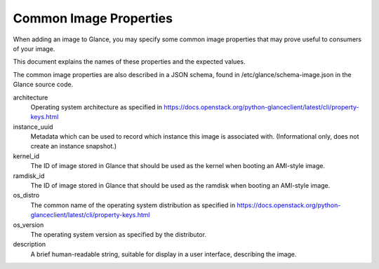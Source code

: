 ..
      Copyright 2013 OpenStack Foundation
      All Rights Reserved.

      Licensed under the Apache License, Version 2.0 (the "License"); you may
      not use this file except in compliance with the License. You may obtain
      a copy of the License at

          http://www.apache.org/licenses/LICENSE-2.0

      Unless required by applicable law or agreed to in writing, software
      distributed under the License is distributed on an "AS IS" BASIS, WITHOUT
      WARRANTIES OR CONDITIONS OF ANY KIND, either express or implied. See the
      License for the specific language governing permissions and limitations
      under the License.

Common Image Properties
=======================

When adding an image to Glance, you may specify some common image properties
that may prove useful to consumers of your image.

This document explains the names of these properties and the expected values.

The common image properties are also described in a JSON schema, found in
/etc/glance/schema-image.json in the Glance source code.

architecture
  Operating system architecture as specified in
  https://docs.openstack.org/python-glanceclient/latest/cli/property-keys.html

instance_uuid
  Metadata which can be used to record which instance this image is associated
  with. (Informational only, does not create an instance snapshot.)

kernel_id
  The ID of image stored in Glance that should be used as the kernel when
  booting an AMI-style image.

ramdisk_id
  The ID of image stored in Glance that should be used as the ramdisk when
  booting an AMI-style image.

os_distro
  The common name of the operating system distribution as specified in
  https://docs.openstack.org/python-glanceclient/latest/cli/property-keys.html

os_version
  The operating system version as specified by the distributor.

description
  A brief human-readable string, suitable for display in a user interface,
  describing the image.
